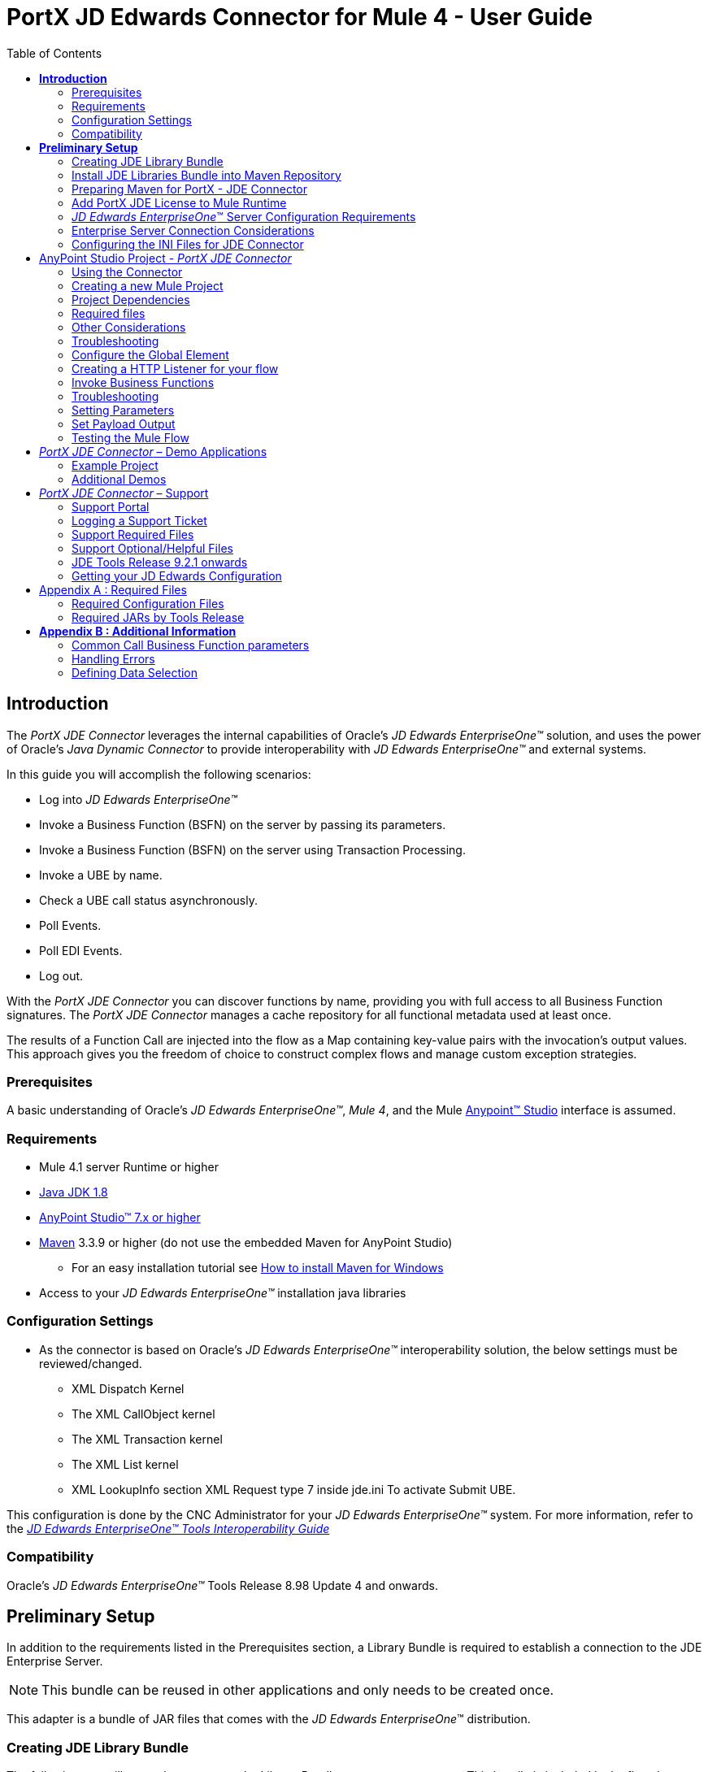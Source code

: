 = *PortX JD Edwards Connector for Mule 4 - User Guide*
:keywords: add_keywords_separated_by_commas
:imagesdir: images
:toc: macro
:toclevels: 2

toc::[]

== *Introduction*

The _PortX JDE Connector_ leverages the internal capabilities of Oracle’s _JD Edwards EnterpriseOne™_ solution, and uses the power of Oracle’s _Java Dynamic Connector_ to provide interoperability with _JD Edwards EnterpriseOne™_ and external systems.

In this guide you will accomplish the following scenarios:

* Log into _JD Edwards EnterpriseOne™_
* Invoke a Business Function (BSFN) on the server by passing its parameters.
* Invoke a Business Function (BSFN) on the server using Transaction Processing.
* Invoke a UBE by name.
* Check a UBE call status asynchronously.
* Poll Events.
* Poll EDI Events.
* Log out.

With the _PortX_ _JDE Connector_ you can discover functions by name, providing you with full access to all Business Function signatures.
The _PortX_ _JDE Connector_ manages a cache repository for all functional metadata used at least once.

The results of a Function Call are injected into the flow as a Map containing key-value pairs with the invocation’s output values. This approach gives you the freedom of choice to construct complex flows and manage custom exception strategies.

=== Prerequisites

A basic understanding of Oracle’s _JD Edwards EnterpriseOne™_, _Mule 4_, and the Mule https://docs.mulesoft.com/anypoint-studio/v/6/download-and-launch-anypoint-studio[Anypoint™ Studio] interface is assumed.

=== Requirements

* Mule 4.1 server Runtime or higher
* https://www.oracle.com/technetwork/java/javase/downloads/jdk8-downloads-2133151.html[Java JDK 1.8]
* https://www.mulesoft.com/lp/dl/studio[AnyPoint Studio™ 7.x or higher]
* https://maven.apache.org/download.cgi[Maven] 3.3.9 or higher (do not use the embedded Maven for AnyPoint Studio)
** For an easy installation tutorial see https://www.mkyong.com/maven/how-to-install-maven-in-windows/[How to install Maven for Windows]
* Access to your _JD Edwards EnterpriseOne™_ installation java libraries

=== Configuration Settings
* As the connector is based on Oracle’s _JD Edwards EnterpriseOne™_ interoperability solution, the below settings must be reviewed/changed.

** XML Dispatch Kernel
** The XML CallObject kernel
** The XML Transaction kernel
** The XML List kernel
** XML LookupInfo section XML Request type 7 inside jde.ini To activate Submit UBE.

This configuration is done by the CNC Administrator for your _JD Edwards EnterpriseOne™_ system. For more information, refer to the https://docs.oracle.com/cd/E53430_01/EOTIN/title.htm[_JD Edwards EnterpriseOne™ Tools Interoperability Guide_]

=== Compatibility

Oracle’s _JD Edwards EnterpriseOne™_ Tools Release 8.98 Update 4 and onwards.

== *Preliminary Setup*

In addition to the requirements listed in the Prerequisites section, a Library Bundle is required to establish a connection to the JDE Enterprise Server. 

NOTE: This bundle can be reused in other applications and only needs to be created once.

This adapter is a bundle of JAR files that comes with the _JD Edwards EnterpriseOne_™ distribution.

=== Creating JDE Library Bundle

The following steps illustrate how to create the Library Bundle connector component. This bundle is included in the flow that connects with the JDE Enterprise Server for _your_ specific _JD Edwards EnterpriseOne_™ Tools Release.

The _PortX JDE Connector_ uses the libraries of the local JDE Tools release. In order to simplify dependency management for the Mule 4 application, you need to package JDE libraries together into a library bundle using the provided _JDE Libraries Bundle Builder Tool._


. Download the https://portx.jfrog.io/portx/tools/JDELibrariesBundleBuilderTool.zip[JDE Libraries bundle builder tool] using your username and password as credentials
. Execute _java -jar JDELibrariesBundleBuilderTool-1.0.0.jar_ with the following parameters (from terminal / command prompt)
. The following parameters apply
[loweralpha]
.. --_destDir_ for the path where the bundle will be created.
.. --_jdbcDriver_ for the full path and filename of the JDBC Driver that applies to you _JD Edwards EnterpriseOne_™ installation.
.. --_libDir_ for the full path containing your JDE Tool release libraries
.. --localRepo for the path to your local Maven repository (typically ~/.m2/repository)
.. --version for the bundle version (1.0.0 for current release candidate)

e.g.:

_java -jar JDELibrariesBundleBuilderTool-1.0.0.jar --destDir "/tmp" --jdbcDriver "/opt/jde/JDBC_Vendor_Drivers/ojdbc7.jar" --libDir "/opt/jde/workingDir/ServerFiles" --version "1.0.0" --localRepo "/home/user/.m2/repository"_

NOTE: All libraries in this path are added to the library. It is recommended that you copy the required JARs as per your Tools Release, from the libraries path of either the __JD Edwards EnterpriseOne__™ Enterprise Server, or a Development Client that has been installed from your __JD Edwards EnterpriseOne__™ Enterprise Server installation.

See <<Appendix A>> for a detailed list of files required per your Tools Release.

Once completed the resulting bundle will be located at, (following the sample above) */tmp/jde-lib-bundle-1.0.0.jar*

=== Install JDE Libraries Bundle into Maven Repository

Execute the following command to make the Library Bundle available in your Maven repository.
[source]
_mvn install:install-file -Dfile=/tmp/jde-lib-bundle-1.0.0.jar -DgroupId=com.jdedwards -DartifactId=jde-lib-bundle -Dversion=1.0.0 -Dclassifier=mule-4 -Dpackaging=jar_

=== Preparing Maven for PortX - JDE Connector

. Update your settings.xml file (~*/.m2* path)
[loweralpha]
.. In the servers section, add the following.
.. Replace the username and password, provided to you via email.

[source,xml]
----
<server>
    <id>portx-repository-releases</id>
    <username>youruser</username>
    <password>yourpassword</password>
</server>
----

=== Add PortX JDE License to Mule Runtime

_PortX JDE Connector_ license can be added one of two ways.

* Copy the license file in the project folder *src/main/resources*.
* Copy the license file to Mule installation folder *mule/conf*.

=== __JD Edwards EnterpriseOne__™ Server Configuration Requirements

To ensure the correct operation of all JDE Connector features, the Enterprise Server requires the following *jde.ini* file settings:

Please refer to https://docs.oracle.com/cd/E53430_01/EOTIN/title.htm[_JD Edwards EnterpriseOne™ Tools Interoperability Guide_] to check updates, and locate different *.dll* extensions for other platforms.

NOTE: The following *.dll* files, all relate to the _Microsoft Windows_ platform.

This configuration must be done by your CNC administrator. Refer to https://docs.oracle.com/cd/E53430_01/EOTIN/title.htm[_JD Edwards EnterpriseOne™ Tools Interoperability Guide_]

. Ensure that sufficient processes are available for the *XML List Kernel*.

[source,ini]
----
[JDENET_KERNEL_DEF16]

krnlName=XML List Kernel 
dispatchDLLName=xmllist.dll 
dispatchDLLFunction=_XMLListDispatch@28 
maxNumberOfProcesses=3 
numberOfAutoStartProcesses=1
----

[start=2]
. Ensure that sufficient processes are available for the *XML Dispatch Kernel*.

[source,ini]
----
[JDENET_KERNEL_DEF22]
dispatchDLLName=xmldispatch.dll
dispatchDLLFunction=_XMLDispatch@28 
maxNumberOfProcesses=1 
numberOfAutoStartProcesses=1
----

[start=3]
. Ensure that sufficient processes are available for the *XML Service Kernel*.

[source,ini]
----
[JDENET_KERNEL_DEF24]
krnlName=XML Service KERNEL 
dispatchDLLName=xmlservice.dll 
dispatchDLLFunction=_XMLServiceDispatch@28 
maxNumberOfProcesses=1 
numberOfAutoStartProcesses=0
----

[start=4]
. Ensure that the *LREngine* has a suitable output storage location and sufficient disk allocation.

[source,ini]
----
[LREngine]
System=C:\JDEdwardsPPack\E920\output 
Repository_Size=20 
Disk_Monitor=YES
----

[start=5]
. Ensure that the *XML Kernels* are correctly defined.

[source,ini]
----
[XMLLookupInfo]
XMLRequestType1=list 
XMLKernelMessageRange1=5257 
XMLKernelHostName1=local 
XMLKernelPort1=0

XMLRequestType2=callmethod 
XMLKernelMessageRange2=920 
XMLKernelHostName2=local 
XMLKernelPort2=0

XMLRequestType3=trans 
XMLKernelMessageRange3=5001 
XMLKernelHostName3=local 
XMLKernelPort3=0

XMLRequestType4=JDEMSGWFINTEROP 
XMLKernelMessageRange4=4003 
XMLKernelHostName4=local 
XMLKernelPort4=0 
XMLKernelReply4=0

XMLRequestType5=xapicallmethod 
XMLKernelMessageRange5=14251 
XMLKernelHostName5=local 
XMLKernelPort5=0 
XMLKernelReply5=0

XMLRequestType6=realTimeEvent 
XMLKernelMessageRange6=14251 
XMLKernelHostName6=local 
XMLKernelPort6=0 
XMLKernelReply6=0

XMLRequestType7=ube 
XMLKernelHostName7=local 
XMLKernelMessageRange7=380 
XMLKernelPort7=0 
XMLKernelReply7=1
----

=== Enterprise Server Connection Considerations

Enable Predefined JDENET Ports in *JDE.INI*::

* When there is a firewall between the Mulesoft ESB and the Enterprise Server, set the *PredfinedJDENETPorts* setting to *1* in the *JDE.INI* file of the Enterprise Server.

This setting enables the *JDENET* network process to use a predefined range of *TCP/IP* ports. This port range starts at the port number that is specified by *serviceNameListen* and ends at the port that is calculated by the equation *serviceNameListen = maxNetProcesses - 1*. 

You must open these ports in a firewall setup to successfully connect the Mulesoft ESB to the Enterprise Server.

Please refer to https://docs.oracle.com/cd/E53430_01/EOTIN/title.htm[_JD Edwards EnterpriseOne™ Tools Interoperability Guide_] to check for updates.

=== Configuring the INI Files for JDE Connector

The _PortX_ _JDE Connector_ relies on _Oracle’s Java Dynamic Connector_ to establish the link to the _Enterprise Server_. In order to achieve this link, the following required standard configuration files must be set. 

NOTE: It is recommended that these files are copied from the server to the development machine, as they are required in all projects using the _PortX_ _JDE Connector._

* jdbj.ini
* jdeinterop.ini
* jdelog.properties
* tnsnames.ora _(for Oracle RDBMS based installations only)_

These files are distributed with both _Development Clients_ and/or _Enterprise Server_ modules. Additional configuration requirements per file are :

*_[.underline]#JDEINTEROP.INI#_*

There are addtional configurations needed inside *JDEINTEROP.INI*. You need to add the following:

*[EVENT]*
|===
|*Property*|*Explanation*
|lockEventsYN=N
|Flag used by the JDE Connector to lock transactions events before consumed. It must be used if the connector runs in more that one Mule instance.

|specialEDITables=<F470462>
|List of *EDI* tables without *EDLN* in its column definitions (between < and >)

|validateEnterpriseServicesWith=BOTH
|(Optional) This option is used by the Test Connection to Validate Enterprise Servicies. The values are *BSFN, UBE, BOTH or NONE*.

|validateEnterpriseServicesUBEName=R0008P_XJDE0001
|(Optional) This is the UBE used to validate the connection.
|===

eg.
[source,ini]
----
[EVENT]
lockEventsYN=N
specialEDITables=<F470462>
validateEnterpriseServicesWith=BOTH
validateEnterpriseServicesUBEName=R0008P_XJDE0001
----
If you are required to run the application on CloudHub, you need to add the section *OCM_SERVERS* with the servers that the JDE Connector uses in the connection. The JDE Servers *Names* are in the column *OMSRVR* of *F98611* table. 

To add these servers on the *OCM_SERVERS* section, follow this format: *JDE Server Name = FQDN or IP*

*[OCM_SERVERS]*
|===
|*Property*|*Explanation*
|jdeserver01=jdeserver01.yourdomain.com
|The JDE Connector asks the DNS Server the IP address of *jdeserver01.yourdomain.com*. Then, the JDE Connector uses this IP address for each reference to *jdeserver01*.

|jdeserver02=10.168.45.1
|The JDE Connector uses the *IP 10.168.45.1* for each reference to *jdeserver02*.
|===

[source,ini]
----
[OCM_SERVERS]
jdeserver01=jdeserver01.yourdomain.com
jdeserver02=10.168.45.1
----
NOTE: You can use the DNS name or the IP Address.

_[.underline]#JDELOG.PROPERTIES (optional)#_

NOTE: See __JD Edwards EnterpriseOne__™ documentation for usage guidelines. 

[source,ini]
----
[E1LOG]
FILE=/tmp/jdelog/jderoot.log
LEVEL=SEVERE
FORMAT=APPS
MAXFILESIZE=10MB
MAXBACKUPINDEX=20
COMPONENT=ALL
APPEND=TRUE

#Logging runtime and JAS above APP level is helpful for application developers.
#Application developers should use this log as a substitute to analyze the flow of events
#in the webclient.
[JASLOG]
FILE=/tmp/jdelog/jas.log
LEVEL=APP
FORMAT=APPS
MAXFILESIZE=10MB
MAXBACKUPINDEX=20
COMPONENT=RUNTIME|JAS|JDBJ
APPEND=TRUE

#Logging runtime and JAS at DEBUG level is helpful for tools developers.
#Tool developers should use this log ato debug tool level issues
[JASDEBUG]
FILE=/tmp/jdelog/jasdebug.log
LEVEL=DEBUG
FORMAT=TOOLS_THREAD
MAXFILESIZE=10MB
MAXBACKUPINDEX=20
COMPONENT=ALL
APPEND=TRUE
----

== AnyPoint Studio Project - _PortX JDE Connector_

NOTE: It is recommended that you update _AnyPoint Studio_ before starting with a _PortX JDE Connector_ project.

=== Using the Connector

Use the connector to:

* Invoke a BSFN on JD Edwards Enterprise Server.
* Invoke a BSFN on JD Edwards Enterprise Server using Transaction Processing.
* Submit a UBE.
* Get UBE Job Status for a UBE using JDE Job Id.
* Get Outbound Events from a JD Edwards Application.
* Get EDI Event from EDI Application.

=== Creating a new Mule Project 

Create a new Mule Project with Mule Server 4.1.1 EE or greater as runtime.

image:demo_getting_started/image2_getting_started.png[image,width=321,height=423]

=== Project Dependencies

. In you pom.xml, add the following to your *repositories* section.
[source,xml]

----
<repository>
    <id>portx-repository-releases</id>
    <name>portx-repository-releases</name>
    <url>https://portx.jfrog.io/portx/portx-releases</url>
</repository>
----
[start=2]

. Add the following to your *dependencies* section.

[source,xml]
----
<dependency>
<groupId>com.modus</groupId>
    <artifactId>mule-jde-connector</artifactId>
    <version>2.0.0</version>
    <classifier>mule-plugin</classifier>
</dependency>
<dependency>
    <groupId>com.jdedwards</groupId>
    <artifactId>jde-lib-bundle</artifactId>
    <version>1.0.0</version>
    <classifier>mule-4</classifier>
</dependency>
----
[start=3]

. Add or update the following to you *plugins* section.

[source,xml]
----
<plugin>
    <groupId>org.mule.tools.maven</groupId>
    <artifactId>mule-maven-plugin</artifactId>
    <version>$\{mule.maven.plugin.version}</version>
    <extensions>true</extensions>
    <configuration>
        <sharedLibraries>
            <sharedLibrary>
                <groupId>com.jdedwards</groupId>
                <artifactId>jde-lib-bundle</artifactId>
            </sharedLibrary>
        </sharedLibraries>
    </configuration>
</plugin>
----

=== Required files

Copy the _JD Edwards EntrpriseOne™_ configuration files to the following folders within the project:

* Project *Root*
* *_src/main/resources_*

NOTE: If there is a requirement to use different configuration files per environment, you may create separate folders under _src/main/resources_ corresponding to each environment as shown below.

image:demo_getting_started/image3_getting_started.png[image,width=250,height=446]

The *mule-artifact.json* file needs to be updated for each environment as  shown below.

[source,json]
----
{
	"minMuleVersion": "4.1.4",
	"classLoaderModelLoaderDescriptor": {
		"id": "mule",
		"attributes": {
			"exportedResources": [
				"JDV920/jdeinterop.ini",
				"JDV920/jdbj.ini",
				"JDV920/tnsnames.ora",
				"JPY920/jdeinterop.ini",
				"JPY920/jdbj.ini",
				"JPY920/tnsnames.ora",
				"jdelog.properties",				
				"log4j2.xml"
			],
			"exportedPackages": [
				"JDV920",
				"JPY920"
			],
			"includeTestDependencies": "true"
		}
	}
}
----

=== Other Considerations

To redirect the _JD Edwards EntrpriseOne™_ Logger to the Mule Logger (allowing you to see the JDE activity in both Console and JDE files defined in the _jdelog.properties_), you may add the following *_Async Loggers_* to *_log4j2.xml_* file.
[source,xml]
----
<AsyncLogger name="org.mule.modules.jde.internal.JDEConnector" level="DEBUG" />
<AsyncLogger name="org.mule.modules.jde.api.MuleHandler" level="DEBUG" />
----
=== Troubleshooting

If you experience trouble resolving all dependencies:

. Shut down _AnyPoint Studio_
. Run the following command in the project root folder from the terminal/command prompt,
[source]
mvn clean install

[start=3]
. Open _AnyPoint Studio_ and check dependencies again.

=== Configure the Global Element

To use the _PortX JDE Connector_ in your Mule application, you must configure a global element that can be used by the connector.

. Open the Mule flow for your project, and select the *Global Elements* tab at the bottom of the Editor Window.


image:demo_getting_started/image4_getting_started.png[image,width=515,height=273]

[start=2]
. Click Create.

image:demo_getting_started/image5_getting_started.png[image,width=511,height=312]

[start=3]
. Type *JDE* in the filter edit box, and select *JDE Config*. 
. Click *OK*.

image:demo_getting_started/image6_getting_started.png[image,width=386,height=390]

[start=5]

. On the *General* tab, enter the required credential and environment.

image:demo_getting_started/image7_getting_started.png[image,width=378,height=383]

[start=6]
. Click *Test Connection*.

The following message appears.

image:demo_getting_started/image8_getting_started.png[image,width=513,height=135]

=== Creating a HTTP Listener for your flow

This use case example creates a simple flow to get the address book name from the *Address Book table (A/B)*, invoking the *Master Business Function (MBF)* on _Oracle’s JDE EnterpriseOne_™ Server.

. Go back to the *Message Flow* tab.

image:demo_getting_started/image9_getting_started.png[image,width=615,height=459]

[start=2]

. From the Mule Palette (top right), select *HTTP*, and drag Listener to the canvas.

image:demo_getting_started/image10_getting_started.png[image,width=263,height=286]
[start=3]

. Select the *HTTP Listener* component from the canvas, and inspect the properties window.

image:demo_getting_started/image11_getting_started.png[image,width=655,height=390]


The connector requires a Connector Configuration. 
[start=4]
. Click *Add* to create a connector configuration.

. Give the *HTTP endpoint* a more descriptive name (eg: *get-AddressBookName-http-endpoint*) and press *OK* to go back to the global HTTP endpoint dialog box.

image:demo_getting_started/image12_getting_started.png[image,width=436,height=441]
[start=6]

. Add a path to the URL (eg. *getaddressbookname*).

image:demo_getting_started/image13_getting_started.png[image,width=641,height=346]

[start=7]

. Click the *MIME Type* link, and add a parameter for *addressno*.

image:demo_getting_started/image14_getting_started.png[image,width=601,height=229]

[start=8]

. Save the project. 

The connector is ready to process requests.

=== Invoke Business Functions

. Locate the *JDE* Connector and select *Call BSFN*.
. Drag this to the canvas.

image:demo_getting_started/image15_getting_started.png[image,width=332,height=236]


[start=3]

. Drag the connector over to the canvas.
. Select it and review the properties window.
. Give it a meaningful name (eg. Call *AddressBookMasterMBF*).

. Under *General*, click on the drop-down for *Business Function Name*.

image:demo_getting_started/image16_getting_started.png[image,width=601,height=305]

NOTE: If this is your first instance selecting a function, this process may take some time, as no information has been cached yet. Please be patient while the system builds a list of all available functions. 

The status bar (bottom right) displays the following image while retrieving the metadata.

image:demo_getting_started/image17_getting_started.png[image,width=307,height=30]


=== Troubleshooting
If the operation fails (possibly due to a timeout), the following message appears.

image:demo_getting_started/troubleshoot_timeout_message.png[image,width=345,height=115]

Please review the timeout settings in _Anypoint Studio_'s *Preferences*.


. Go the *Window > Preferences* menu.

image:demo_getting_started/troubleshoot_preferences_menu.png[image,width=154,height=199]
[start=2]

. Go to *Anypoint Studio > DataSense* and change the *DataSense Connection Timeout* setting as demonstrated below.

image:demo_getting_started/troubleshoot_datasense_timeout.png[image,width=622,height=551]
[start=3]

. Go to *Anypoint Studio > Tooling* and change the *Default Connection Timeout* and *Default Read Timeout* settings as demonstrated below.

image:demo_getting_started/troubleshoot_timeout_tooling.png[image,width=622,height=551]

=== Setting Parameters

After the system has retrieved the required metadata:

. Select *AddressBookMasterMBF* from the *General Settings* dropdown list.

The specification metadata is retrieved from the enterprise server, and put into the project metadata repository.

image:demo_getting_started/image18_getting_started.png[image,width=601,height=283]
[start=2]

. You may now assign the input parameters. Enter the payload values manually, or via the *Show Graphical View* button.

image:demo_getting_started/image19_getting_started.png[image,width=601,height=283]
[start=3]

. Drag the inputs to outputs, or double-click the output parameter to add to your edit window, and change it as required.

. Be sure to map your query parameter to the function *mnAddressBookNumber*.


image:demo_getting_started/image20_getting_started.png[image,width=601,height=271]

=== Set Payload Output

. In the Mule Palette, you can either select *Core* and scroll down to *Transformers*, or type *Payload* in the search bar.

image:demo_getting_started/image21_getting_started.png[image,width=325,height=246]
[start=2]

. Drag and drop the *Set Payload* to your canvas.

image:demo_getting_started/image22_getting_started.png[image,width=332,height=211]

[start=3]

. Select the *Set Payload* component, and review the properties.

image:demo_getting_started/image23_getting_started.png[image,width=601,height=157]
[start=4]

. Change the payload to reflect your desired output, and save the project

image:demo_getting_started/image24_getting_started.png[image,width=601,height=178]

=== Testing the Mule Flow

To test your flow, start the Mule application.

. Go to the *Run* menu, and select *Run*.

image:demo_getting_started/image25_getting_started.png[image,width=567,height=376]

[start=2]

. After the project has been deployed, test your flow by typing the URL into a web browser (eg: http://localhost:8081/getaddressbookname?addressno=1).

image:demo_getting_started/image26_getting_started.png[image,width=601,height=88]

== _PortX JDE Connector_ – Demo Applications

=== Example Project

You can download the example source that was created in the Getting Started Guide from

=== Additional Demos

The following additional demo applications have step by step guides available for download, and cover all basic operations:

* <<jde.adoc#,Invoke a Business Function with Transaction Processing>>
* <<demo_ube.adoc#,Submit a Batch Process>> 
* <<demo_ube_status.adoc#,Retrieve a Batch Process’s Status>>
* <<demo_poll_mbf_events.adoc#,Poll MBF Events>>
* <<demo_poll_edi_events.adoc#,Poll EDI Events>>

== _PortX JDE Connector_ – Support
=== Support Portal

Creating a Support User::

To log a support ticket, a support portal user account is required. If you do not already have one, you can follow these steps to create a new user.

. In a web browser, go to https://modusbox.atlassian.net/servicedesk/customer 


image:demo_getting_started/support_newuser01.png[image,width=652,height=1209]

[start=2]

. Click *Sign up*.


image:demo_getting_started/support_newuser02.png[image,width=453,height=407]

[start=3]

. Enter your email address, and click *Send Link*.

A confirmation email is sent to your specified email address.

[start=4]
. Locate the email in your inbox, and click *Sign up*.


image:demo_getting_started/support_newuser03.png[image,width=303,height=824]

[start=5]

. Enter your *Full Name*, choose a *Password*, and click *Sign Up*.

image:demo_getting_started/support_newuser04.png[image,width=449,height=401]

=== Logging a Support Ticket
Logging a support ticket reqires a support portal user account. See <<Support Portal>> to setup your account. 

In the support portal:

. Click *Modusbox PortX Support*.


image:demo_getting_started/support_newticket01.png[image,width=449,height=647]

[start=2]

. Click *Enter Support Request*.

image:demo_getting_started/support_newticket02.png[image,width=404,height=655]

Enter your support request details. 

NOTE: Keep in mind that we always for your configuration files, and the related log files (see <<Support Required Files>>). To service your ticket more effectively, attach these files when creating your ticket.

image:demo_getting_started/support_newticket03.png[image,width=910,height=681]

=== Support Required Files

To effectively service your support request, we request your mule application's *JDE configuration files*, and any relevant *log files*.

Attach these files when creating your ticket:

* jdbj.ini
* jdeinterop.ini
* tnsnames.ora (if using an Oracle database)
* Relevant JDE log files (as created per your jdelog.properties file)
* Relevant Mule log files

=== Support Optional/Helpful Files

In some cases we request the configuration files for the environment in question. To obtain these, seek the assistance of your _JD Edwards CNC Administrator_.

=== JDE Tools Release 9.2.1 onwards

To retrieve your *JD Edwards System Configuration* for tools releases from 9.2.1 and above, you need the following information. 

* _JD Edwards EnterpriseOne Server Manager_
** Host Name 
** Port
** Username (user only requires view permissions)
** Password
* Rest client (eg, POSTMAN from Chrome Apps)

=== Getting your JD Edwards Configuration

The following requests must be executed, to retrieve your JDE configuration from _JD Edwards EnterpriseOne Server Manager_.

Using a *Rest Client*, execute the below requests using basic authentication and the server manager user’s credentials (The default admin user is usually *jde_admin*).

The resulting json responses should be saved in separate, clearly identified files and submitted for review. You may remove any sensitive information (eg. passwords) from the json files, before you submit your files.

In the below request urls, you must replace the following values with the relevant details from your JDE Instances.

* *_sm-host_* with the server manager host name
* *_sm-port_* with the server manager port
* *_instance_* (where applicable) with the instance name of the server JD Edwards EnterpriseOne Server Manager instance the request is being executed for.

===== Requests
* Global
** Instances Detail: 

    http://sm-host:sm-port/manage/mgmtrestservice/instancesinfo

* Enterprise Server instance (Required for each Enterprise Server instance)
** Configuration Summary by instance:

    http://sm-host:sm-port/manage/mgmtrestservice/configsummary?instanceName=instance
    
** Ini Configuration by Instance:

    http://sm-host:sm-port/manage/mgmtrestservice/iniconfig?instanceName=instance
    
* HTML/JAS Server instance (Required for each HTML/JAS instance)
** Configuration Summary by instance:

    http://sm-host:sm-port/manage/mgmtrestservice/configsummary?instanceName=instance
    
** Ini Configuration by Instance:     

    http://sm-host:sm-port/manage/mgmtrestservice/iniconfig?instanceName=instance

* Click *Refresh Headers* to add the encoded credentials to the request header if you haven’t already done so. 

image:demo_getting_started/postman1.png[image,width=700,height=344]

The result is similar to the image below.

image:demo_getting_started/postman2.png[image,width=700,height=224]

==== JDE Tools Releases before 9.2.1.0
To retrieve your JD Edwards System Configuration for tools releases before 9.2.1, you will need the following

* Server (OS Level) access to you HTML/Jas instance

===== Getting your JD Edwards Configuration
. Log into the Server where your HTML/Jas Instance is running.
. Navigate to the *directory/folder* where your Server Manager Agent is installed.
(eg. /u01/Oracle/jde_home/SCFHA or X:\Oracle\jde_home\SCFHA)
. Under the *SCFHA folder/directory*, navigate to targets/_web-instance-name_/config/.
. Attach the following files to us for review (rename them to _filename_ *server.ini* to aviod conflict with the files in your Mule project)
* *jdbj.ini* (rename to _jdbj_server.ini_)
* *jdeinterop.ini* (rename to _jdeinterop_server.ini_)
* *tnsnames.ora* (rename to _jdbj_server.ini_)

== Appendix A : Required Files

=== Required Configuration Files

NOTE: You may need the assistance of your _JD Edwards CNC Administrator_ to acquire these files.

In most cases, get your configuration files from the relevant environment's *HTML/JAS* server. 

These files are located in the JD Edwards Server Manager Agent's *config* folder relating to the *HTML/JAS* instance
(eg. /u01/Oracle/SCFHA/jde_home/targets/_instanceName_/config).

* The required files are
** jdbi.ini
** jdeinterop.ini
** tnsnames.ora (if using an Oracle database)
** jdelog.properties

Where *instanceName* is the *HTML/JAS* instance name for the relevant environment.

=== Required JARs by Tools Release


Tools Release 8.98::

Copy the following files:

* ApplicationAPIs_JAR.jar
* ApplicationLogic_JAR.jar
* Base_JAR.jar
* BizLogicContainer_JAR.jar
* BizLogicContainerClient_JAR.jar
* BusinessLogicServices_JAR.jar
* castor.jar
* commons-httpclient-3.0.jar
* commons-logging.jar
* Connector.jar / Connector_JAR.jar
* EventProcessor_JAR.jar
* Generator.jar / Generator_JAR.jar
* j2ee1_3.jar
* JdbjBase_JAR.jar
* JdbjInterfaces_JAR.jar
* JdeNet_JAR.jar
* jmxremote.jar
* jmxremote_optional.jar
* jmxri.jar
* log4j.jar
* ManagementAgent_JAR.jar
* Metadata.jar
* MetadataInterface.jar
* PMApi_JAR.jar
* Spec_JAR.jar
* System_JAR.jar
* SystemInterfaces_JAR.jar
* xerces.jar
* xmlparserv2.jar

Tools Releases 9.1 prior Update 4::

Copy the following files:

* ApplicationAPIs_JAR.jar
* ApplicationLogic_JAR.jar
* Base_JAR.jar
* BizLogicContainer_JAR.jar
* BizLogicContainerClient_JAR.jar
* BusinessLogicServices_JAR.jar
* castor.jar
* commons-httpclient-3.0.jar
* commons-logging.jar
* Connector.jar / Connector_JAR.jar
* EventProcessor_JAR.jar
* Generator.jar / Generator_JAR.jar
* JdbjBase_JAR.jar
* JdbjInterfaces_JAR.jar
* JdeNet_JAR.jar
* jmxremote.jar
* jmxremote_optional.jar
* jmxri.jar
* ManagementAgent_JAR.jar
* Metadata.jar
* MetadataInterface.jar
* PMApi_JAR.jar
* Spec_JAR.jar
* System_JAR.jar
* SystemInterfaces_JAR.jar
* xalan.jar
* xerces.jar
* xmlparserv2.jar

Tools Releases 9.1 Update 4 and later updates::

Copy these files:

* ApplicationAPIs_JAR.jar
* ApplicationLogic_JAR.jar
* Base_JAR.jar
* BizLogicContainer_JAR.jar
* BizLogicContainerClient_JAR.jar
* BusinessLogicServices_JAR.jar
* castor.jar
* commons-codec.jar
* commons-lang.jar / commons-lang2.6.jar
* commons-logging.jar
* Connector.jar / Connector_JAR.jar
* EventProcessor_JAR.jar
* Generator.jar / Generator_JAR.jar
* httpclient.jar
* httpcore.jar
* httpmime.jar
* j2ee1_3.jar
* JdbjBase_JAR.jar
* JdbjInterfaces_JAR.jar
* JdeNet_JAR.jar
* jmxremote.jar
* jmxremote_optional.jar
* jmxri.jar
* ManagementAgent_JAR.jar
* Metadata.jar
* MetadataInterface.jar
* PMApi_JAR.jar
* Spec_JAR.jar
* System_JAR.jar
* SystemInterfaces_JAR.jar
* xerces.jar
* xml-apis.jar
* xmlparserv2.jar

Tools Releases 9.2 and later::

Copy the following files:

* ApplicationAPIs_JAR.jar
* ApplicationLogic_JAR.jar
* Base_JAR.jar
* BizLogicContainer_JAR.jar
* BizLogicContainerClient_JAR.jar
* BusinessLogicServices_JAR.jar
* commons-codec.jar
* castor.jar
* commons-lang.jar / commons-lang2.6.jar
* commons-logging.jar
* Connector.jar / Connector_JAR.jar
* EventProcessor_JAR.jar
* Generator.jar / Generator_JAR.jar
* httpclient.jar
* httpcore.jar
* httpmime.jar
* j2ee1_3.jar
* JdbjBase_JAR.jar
* JdbjInterfaces_JAR.jar
* JdeNet_JAR.jar
* jmxremote.jar
* jmxremote_optional.jar
* jmxri.jar
* ManagementAgent_JAR.jar
* Metadata.jar
* MetadataInterface.jar
* PMApi_JAR.jar
* Spec_JAR.jar
* System_JAR.jar
* SystemInterfaces_JAR.jar
* xerces.jar
* xml-apis.jar
* xmlparserv2.jar
 
== *Appendix B : Additional Information*

=== Common Call Business Function parameters

There are four common parameters used to invoke a Business Function:

|===
|*Parameter*|*Input/Output*|*Type*|*Description*
|_BSFNThrowExceptionWithErrorsYN
|Input
|STRING
|Values: Y, The flow will throw Runtime Exception with cause: org.mule.modules.jde.exceptions.CallBSFNException.

|_BSFNReturnCode
|Output
|INTEGER
|Values: 0: Processed Correctly, 1: There is warnings, 2: There is errors.

|_BSFNNumberOfErrors
|Output
|INTEGER
|Number of errors

|_BSFNDetailErrors
|Output
|STRING
|Detail of the error. It return a XML representation of CallObjectErrorList
|===


=== Handling Errors 

In Mule 4, all thrown errors  are displayed in the *Type* selection of the Error Handler. Select the errors you want to handle, and process them. 

NOTE: All JD Edwards related errors will start with *JDE:*

image:demo_getting_started/image1_ctl.png[image,width=563,height=446]

This is an example of *CallObjectErrorItem* object:
[source,xml]
<com.jdedwards.system.kernel.JdeNetCallObjectErrorList>
  <mErrors>
    <com.jdedwards.system.kernel.CallObjectErrorItem>
      <mErrorId>0</mErrorId>
      <mDDItem>1212</mDDItem>
      <mLineNumber>315</mLineNumber>
      <mFileName>b0100094.c</mFileName>
      <mSubText>&#x0;</mSubText>
      <mAlphaDescription>Error: Address Number Already Assigned</mAlphaDescription>
      <mGlossaryText>CAUSE . . . .  The Address Number entered is already assigned.&#xd;
       RESOLUTION. .  Enter an Address Number that is not already assigned.&#xd;
      </mGlossaryText>
      <mErrorLevel>1</mErrorLevel>
    </com.jdedwards.system.kernel.CallObjectErrorItem>
    <com.jdedwards.system.kernel.CallObjectErrorItem>
      <mErrorId>11</mErrorId>
      <mDDItem>018A</mDDItem>
      <mLineNumber>544</mLineNumber>
      <mFileName>rtk_ddvl.c</mFileName>
      <mSubText>Search Type|Y|01|ST&#x0;</mSubText>
      <mAlphaDescription>Error: Y not found in User Defined Code 01 ST&#x0;</mAlphaDescription>
      <mGlossaryText>CAUSE . . . .  Search Type Y was not found in User Defined Code&#xd;
               for system 01 , type ST&#x0; .&#xd;
              RESOLUTION. .  Enter a valid Search Type or use Visual Assist to search&#xd;
               for a valid value.
      </mGlossaryText>
      <mErrorLevel>1</mErrorLevel>
    </com.jdedwards.system.kernel.CallObjectErrorItem>
  </mErrors>
  <mBsfnErrorCode>2</mBsfnErrorCode>
</com.jdedwards.system.kernel.JdeNetCallObjectErrorList>

=== Defining Data Selection

* The parameter _Selection_ is used to define UBE Data Selection.
* The sentence is similar to a WHERE clause of an SQL statement.
* The _Selection_ syntax is:
** table.column_name operator [value|table.column_name];
* The table must be a JDE table that belongs to the main view of the UBE.
* Column Name must be a JDE Data Item Alias.
* The following operators can be used in the _Selection_ :

[cols=",",options="header",]
|===
|Operator |Description
|= |Equal
|<> |Not equal
|<> |Not equal
|> |Greater than
|< |Less than
|>= |Greater than or equal
|⇐ |Less than or equal
|BETWEEN |Between an inclusive range
|NOT BETWEEN |Not Between an exclusive range
|IN |To specify multiple possible values for a column
|NOT IN |To exclude multiple possible values for a column
|===

* The values can be literals or other table columns.
* Literals can be *String* or *Number*.
* The sentence can include the *AND* and/or the *OR* conditions
* To override the default precedence you need to use parenthesis as
** *C1* AND (*C2* OR *C3*)
** The sentence only accepts one level of parenthesis.
*** For example, this is a valid sentence because the maximum level of Parenthesis opened is 1. _C1 AND (C2 OR C3) AND (C4 OR C5)_.

This is an invalid sentences because the maximum level of Parenthesis opened is 2. _C1 AND (C2 OR (C3 AND C4))_

Examples:

[source,sql]
----
F4211.KCOO = '00001' AND F4211.DOCO > 10332
F4211.KCOO = '00001' AND F4211.DOCO >= 10332
F4211.KCOO = '00001' AND F4211.DOCO <= 10332
F4211.KCOO = '00001' AND F4211.DOCO <> 10332
F4211.KCOO = '00001' AND ( F4211.DCTO = 'SO' OR F4211.DCTO = 'SI' )
F4211.KCOO = '00001' AND F4211.DCTO IN ('SO','SI')
F4211.KCOO = '00001' AND F4211.DCTO NOT IN ('SO','SI')
F4211.KCOO = '00001' AND F4211.DOCO BETWEEN 1022 AND 400
F4211.KCOO = '00001' AND F4211.DOCO NOT BETWEEN 1022 AND 400
F4211.MCU = F4211.EMCU AND F4211.DOCO NOT BETWEEN 1022 AND 400
----


